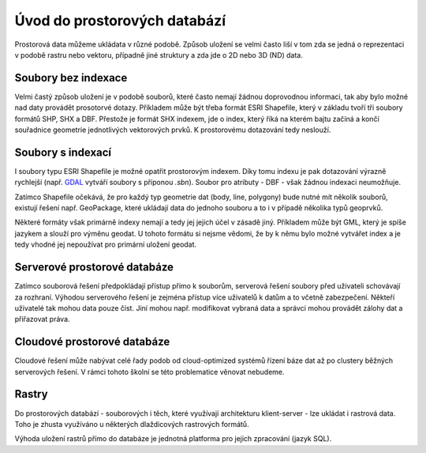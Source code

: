 .. index::
   single: Úvod do prostorových databází

Úvod do prostorových databází
-----------------------------

Prostorová data můžeme ukládata v různé podobě.
Způsob uložení se velmi často liší v tom zda se jedná o
reprezentaci v podobě rastru nebo vektoru, případně jiné struktury
a zda jde o 2D nebo 3D (ND) data.

Soubory bez indexace
====================

Velmi častý způsob uložení je v podobě souborů, které
často nemají žádnou doprovodnou informaci, tak aby bylo možné
nad daty provádět prosotorvé dotazy. Příkladem může být
třeba formát ESRI Shapefile, který v základu tvoří
tři soubory formátů SHP, SHX a DBF. Přestože je formát SHX
indexem, jde o index, který říká na kterém bajtu začíná a končí
souřadnice geometrie jednotlivých vektorových prvků. K prostorovému
dotazování tedy neslouží.

Soubory s indexací
==================

I soubory typu ESRI Shapefile je možné opatřit
prostorovým indexem. Díky tomu indexu je pak dotazování
výrazně rychlejší (např.
`GDAL <https://gdal.org/drivers/vector/shapefile.html>`_ vytváří soubory s
příponou `.sbn`). Soubor pro atributy - DBF - však žádnou indexaci neumožňuje.


Zatímco Shapefile očekává, že pro každý typ geometrie dat (body, line, polygony) 
bude nutné mít několik souborů, existují řešení např. GeoPackage, které ukládají
data do jednoho souboru a to i v případě několika typů geoprvků.

Některé formáty však primárně indexy nemají a tedy jej jejich
účel v zásadě jiný. Příkladem může být GML, který je spíše jazykem
a slouží pro výměnu geodat. U tohoto formátu si nejsme vědomi, že
by k němu bylo možné vytvářet index a je tedy vhodné jej nepoužívat
pro primární uložení geodat.

Serverové prostorové databáze
=============================

Zatímco souborová řešení předpokládají přístup přímo k souborům,
serverová řešení soubory před uživateli schovávají za rozhraní.
Výhodou serverového řešení je zejména přístup více uživatelů
k datům a to včetně zabezpečení. Někteří uživatelé tak mohou
data pouze číst. Jiní mohou např. modifikovat vybraná data a
správci mohou provádět zálohy dat a přiřazovat práva.

Cloudové prostorové databáze
============================

Cloudové řešení může nabývat celé řady podob od cloud-optimized
systémů řízení báze dat až po clustery běžných serverových řešení.
V rámci tohoto školní se této problematice věnovat nebudeme.

Rastry
======

Do prostorových databází - souborových i těch, které využívají architekturu
klient-server - lze ukládat i rastrová data. Toho je zhusta využíváno u
některých dlaždicových rastrových formátů.

Výhoda uložení rastrů přímo do databáze je jednotná platforma pro jejich
zpracování (jazyk SQL).

